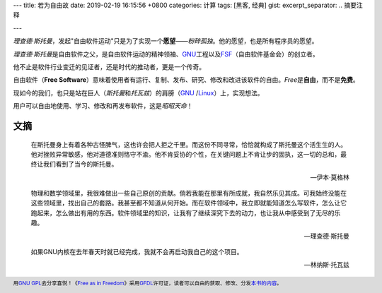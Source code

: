 ---
title: 若为自由故
date: 2019-02-19 16:15:56 +0800
categories: 计算
tags: [黑客, 经典]
gist: 
excerpt_separator: .. 摘要注释

---

.. container:: summary

    \ *理查德·斯托曼*\ ，发起"自由软件运动"只是为了实现一个\ **愿望**\ ——\ *粉碎孤独*\ 。他的愿望，也是所有程序员的愿望。

.. 摘要注释

\ *理查德·斯托曼*\ 是自由软件之父，是自由软件运动的精神领袖、\ GNU_\ 工程以及\ `FSF`_\ （自由软件基金会）的创立者。

他不止是软件行业变迁的见证者，还是时代的推动者，更是一个传奇。

自由软件（\ **Free Software**\ ）意味着使用者有运行、复制、发布、研究、修改和改进该软件的自由。\ *Free*\ 是\ **自由**\ ，而不是\ **免费**\ 。

现如今的我们，也只是站在巨人（\ *斯托曼*\ 和\ *托瓦兹*\ ）的肩膀（\ GNU_ /Linux_\ ）上，实现想法。

用户可以自由地使用、学习、修改和再发布软件，这是\ *昭昭天命*\ ！

文摘
----

.. epigraph::

    在斯托曼身上有着各种古怪脾气，这也许会把人拒之千里。而这份不同寻常，恰恰就构成了斯托曼这个活生生的人。他对挫败异常敏感，他对道德准则恪守不渝。他不肯妥协的个性，在关键问题上不肯让步的固执，这一切的总和，最终让我们看到了当今的斯托曼。

    -- 伊本·莫格林

.. epigraph::

    物理和数学领域里，我很难做出一些自己原创的贡献。倘若我能在那里有所成就，我自然乐见其成。可我始终没能在这些领域里，找出自己的套路。我甚至都不知道从何开始。而在软件领域中，我立即就能知道怎么写软件，怎么让它跑起来，怎么做出有用的东西。软件领域里的知识，让我有了继续深究下去的动力，也让我从中感受到了无尽的乐趣。

    -- 理查德·斯托曼

.. epigraph::

    如果GNU内核在去年春天时就已经完成，我就不会再启动我自己的这个项目。

    -- 林纳斯·托瓦兹

.. footer::
    用\ `GNU GPL`_\ 去分享喜悦！《\ `Free as in Freedom`_\ 》采用\ GFDL_\ 许可证，读者可以自由的获取、修改、分发\ `本书的内容 <http://faifchs.github.io/>`_\ 。


.. _GNU: http://www.gnu.org/
.. _FSF: https://www.fsf.org/
.. _Linux: https://www.kernel.org/
.. _`GNU GPL`: http://www.gnu.org/licenses/
.. _`Free as in Freedom`: http://www.oreilly.com/catalog/freedom/
.. _GFDL: http://www.gnu.org/copyleft/fdl.html
